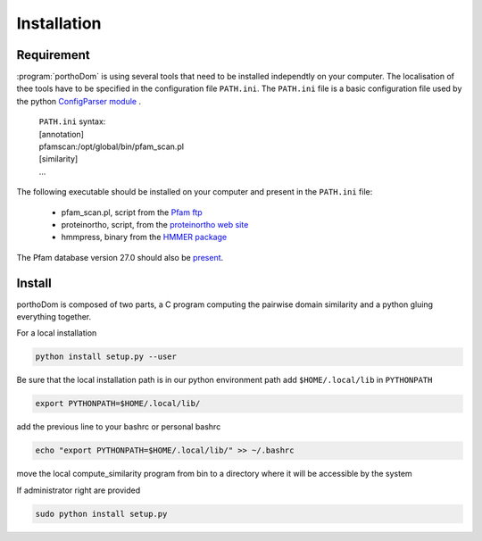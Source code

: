 .. _installation:

Installation
============

Requirement
-----------

:program:`porthoDom` is using several tools that need to be installed 
independtly on your computer. The localisation of thee tools have to be 
specified in the configuration file ``PATH.ini``. The ``PATH.ini`` file is a 
basic configuration file used by the python `ConfigParser module 
<https://docs.python.org/2/library/configparser.html>`_ .

    | ``PATH.ini`` syntax:
    | [annotation]
    | pfamscan:/opt/global/bin/pfam_scan.pl
    | [similarity]
    | ...

The following executable should be installed on your computer and present in 
the ``PATH.ini`` file:
    
    * pfam_scan.pl, script from the `Pfam ftp <ftp://ftp.sanger.ac.uk/pub/databases/Pfam/Tools/>`_
    * proteinortho, script, from the `proteinortho web site <https://www.bioinf.uni-leipzig.de/Software/proteinortho/proteinortho_v4.26.tar.gz>`_
    * hmmpress, binary from the `HMMER package <http://hmmer.janelia.org/software>`_

The Pfam database version 27.0 should also be `present <ftp://ftp.sanger.ac.uk/pub/databases/Pfam/>`_.


Install
-------

porthoDom is composed of two parts, a C program computing the pairwise domain
similarity and a python gluing everything together.

For a local installation

.. code-block:: sh

    python install setup.py --user

Be sure that the local installation path is in our python environment path
add  ``$HOME/.local/lib`` in ``PYTHONPATH``


.. code-block:: sh

    export PYTHONPATH=$HOME/.local/lib/

add the previous line to your bashrc or personal bashrc

.. code-block:: sh

    echo "export PYTHONPATH=$HOME/.local/lib/" >> ~/.bashrc

move the local compute_similarity program from bin to a directory where it will
be accessible by the system

If administrator right are provided

.. code-block:: sh

    sudo python install setup.py


